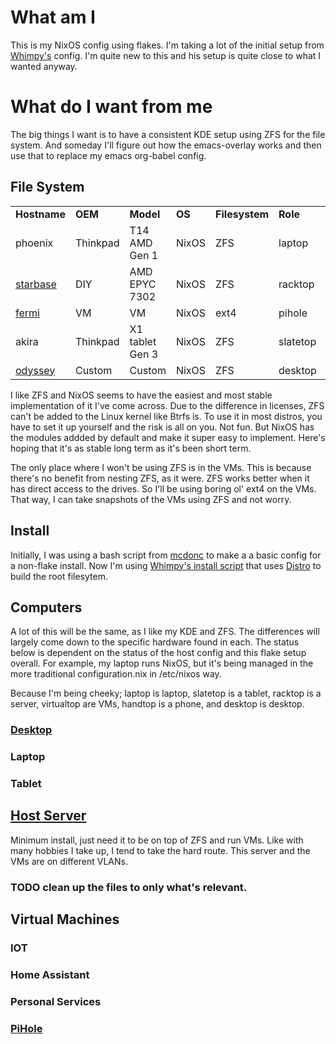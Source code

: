 * What am I
This is my NixOS config using flakes. I'm taking a lot of the initial setup from [[https://github.com/wimpysworld/nix-config/tree/c44a1bd13868e759bb215f54ca1f3fe49eba6dae][Whimpy's]] config. I'm quite new to this and his setup is quite close to what I wanted anyway.

* What do I want from me
The big things I want is to have a consistent KDE setup using ZFS for the file system. And someday I'll figure out how the emacs-overlay works and then use that to replace my emacs org-babel config.

** File System

| *Hostname* | *OEM*    | *Model*         | *OS*  | *Filesystem* | *Role*   | *Status* |
| phoenix    | Thinkpad | T14 AMD Gen 1   | NixOS | ZFS          | laptop   | WIP      |
| [[./nixos/starbase/][starbase]]   | DIY      | AMD EPYC 7302   | NixOS | ZFS          | racktop  | DONE     |
| [[./nixos/fermi/][fermi]]      | VM       | VM              | NixOS | ext4         | pihole   | TODO     |
| akira      | Thinkpad | X1 tablet Gen 3 | NixOS | ZFS          | slatetop | TODO     |
| [[./nixos/odyssey/][odyssey]]    | Custom   | Custom          | NixOS | ZFS          | desktop  | WIP      |


I like ZFS and NixOS seems to have the easiest and most stable implementation of it I've come across. Due to the difference in licenses, ZFS can't be added to the Linux kernel like Btrfs is. To use it in most distros, you have to set it up yourself and the risk is all on you. Not fun. But NixOS has the modules addded by default and make it super easy to implement. Here's hoping that it's as stable long term as it's been short term.

The only place where I won't be using ZFS is in the VMs. This is because there's no benefit from nesting ZFS, as it were. ZFS works better when it has direct access to the drives. So I'll be using boring ol' ext4 on the VMs. That way, I can take snapshots of the VMs using ZFS and not worry.

** Install

Initially, I was using a bash script from [[https://github.com/mcdonc/.nixconfig/blob/master/prepsystem.sh][mcdonc]] to make a a basic config for a non-flake install. Now I'm using [[https://github.com/wimpysworld/nix-config/blob/c44a1bd13868e759bb215f54ca1f3fe49eba6dae/scripts/install.sh][Whimpy's install script]] that uses [[https://github.com/nix-community/disko/tree/master][Distro]] to build the root filesytem.

** Computers
A lot of this will be the same, as I like my KDE and ZFS. The differences will largely come down to the specific hardware found in each. The status below is dependent on the status of the host config and this flake setup overall. For example, my laptop runs NixOS, but it's being managed in the more traditional configuration.nix in /etc/nixos way.

Because I'm being cheeky; laptop is laptop, slatetop is a tablet, racktop is a server, virtualtop are VMs, handtop is a phone, and desktop is desktop.

*** [[./nixos/odyssey/][Desktop]]

*** Laptop

*** Tablet


** [[./nixos/starbase/][Host Server]]
Minimum install, just need it to be on top of ZFS and run VMs. Like with many hobbies I take up, I tend to take the hard route. This server and the VMs are on different VLANs.

*** TODO clean up the files to only what's relevant.

** Virtual Machines
*** IOT
*** Home Assistant
*** Personal Services
*** [[./nixos/fermi/][PiHole]]
